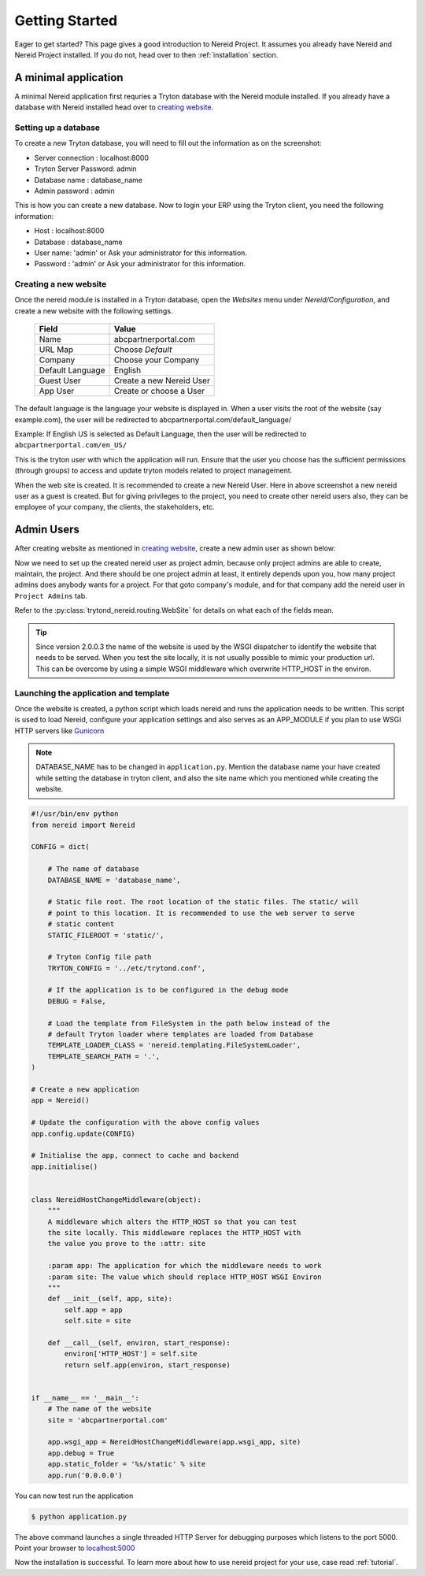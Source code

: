 .. _quickstart:

Getting Started
===============

Eager to get started? This page gives a good introduction to Nereid Project.
It assumes you already have Nereid and Nereid Project installed. If you do not, 
head over to then :ref:`installation` section.

A minimal application
---------------------

A minimal Nereid application first requries a Tryton database with the
Nereid module installed. If you already have a database with Nereid
installed head over to `creating website`_.

Setting up a database
`````````````````````

To create a new Tryton database, you will need to fill out the information as on 
the screenshot:

* Server connection     :  localhost:8000
* Tryton Server Password:  admin
* Database name         :  database_name
* Admin password        :  admin

.. image:: images/tryton-database.png
   :align: center

This is how you can create a new database. Now to login your ERP using the 
Tryton client, you need the following information: 
   
* Host     : localhost:8000
* Database : database_name
* User name: 'admin' or Ask your administrator for this information.
* Password : 'admin' or Ask your administrator for this information.

.. _creating website:

Creating a new website
``````````````````````

Once the nereid module is installed in a Tryton database, open the `Websites` 
menu under `Nereid/Configuration`, and create a new website with the following 
settings.

    +-----------+-------------------------------+
    | **Field** | **Value**                     |
    +-----------+-------------------------------+
    | Name      | abcpartnerportal.com          |
    +-----------+-------------------------------+
    | URL Map   | Choose `Default`              |
    +-----------+-------------------------------+
    | Company   | Choose your Company           |
    +-----------+-------------------------------+
    | Default   | English                       |
    | Language  |                               |
    +-----------+-------------------------------+
    | Guest User| Create a new Nereid User      |
    +-----------+-------------------------------+
    | App User  | Create or choose a User       |
    +-----------+-------------------------------+

The default language is the language your website is displayed in. When a user 
visits the root of the website (say example.com), the user will be redirected to 
abcpartnerportal.com/default_language/

Example: If English US is selected as Default Language, then the user will be
redirected to ``abcpartnerportal.com/en_US/``

This is the tryton user with which the application will run. Ensure that the 
user you choose has the sufficient permissions (through groups) to access and 
update tryton models related to project management.

.. image:: images/tryton-web-site.png
   :width: 700

When the web site is created. It is recommended to create a new Nereid User. 
Here in above screenshot a new nereid user as a guest is created. But for
giving privileges to the project, you need to create other nereid users also,
they can be employee of your company, the clients, the stakeholders, etc.

.. _admin:

Admin Users
------------

After creating website as mentioned in `creating website`_, create a new
admin user as shown below:

.. image:: images/nereid-admin-user.png
   :width: 700
   
Now we need to set up the created nereid user as project admin, because only 
project admins are able to create, maintain, the project. And there should
be one project admin at least, it entirely depends upon you, how many project 
admins does anybody wants for a project. For that goto company's module, and 
for that company add the nereid user in ``Project Admins`` tab.
 
.. image:: images/add-admin.png
   :width: 700

Refer to the :py:class:`trytond_nereid.routing.WebSite` for details on what 
each of the fields mean.

.. tip::
    Since version 2.0.0.3 the name of the website is used by the WSGI
    dispatcher to identify the website that needs to be served. When you
    test the site locally, it is not usually possible to mimic your
    production url. This can be overcome by using a simple WSGI middleware
    which overwrite HTTP_HOST in the environ.

.. _launching_application:

Launching the application and template
```````````````````````````````````````

Once the website is created, a python script which loads nereid and runs
the application needs to be written. This script is used to load Nereid,
configure your application settings and also serves as an APP_MODULE if
you plan to use WSGI HTTP servers like `Gunicorn`_

.. note::
   DATABASE_NAME has to be changed in ``application.py``. Mention the
   database name your have created while setting the database in tryton client,
   and also the site name which you mentioned while creating the website.

.. code-block:: python

    #!/usr/bin/env python
    from nereid import Nereid

    CONFIG = dict(

        # The name of database
        DATABASE_NAME = 'database_name',

        # Static file root. The root location of the static files. The static/ will
        # point to this location. It is recommended to use the web server to serve
        # static content
        STATIC_FILEROOT = 'static/',

        # Tryton Config file path
        TRYTON_CONFIG = '../etc/trytond.conf',

        # If the application is to be configured in the debug mode
        DEBUG = False,

        # Load the template from FileSystem in the path below instead of the 
        # default Tryton loader where templates are loaded from Database
        TEMPLATE_LOADER_CLASS = 'nereid.templating.FileSystemLoader',
        TEMPLATE_SEARCH_PATH = '.',
    )

    # Create a new application
    app = Nereid()

    # Update the configuration with the above config values
    app.config.update(CONFIG)

    # Initialise the app, connect to cache and backend
    app.initialise()


    class NereidHostChangeMiddleware(object):
        """
        A middleware which alters the HTTP_HOST so that you can test
        the site locally. This middleware replaces the HTTP_HOST with
        the value you prove to the :attr: site

        :param app: The application for which the middleware needs to work
        :param site: The value which should replace HTTP_HOST WSGI Environ
        """
        def __init__(self, app, site):
            self.app = app
            self.site = site

        def __call__(self, environ, start_response):
            environ['HTTP_HOST'] = self.site
            return self.app(environ, start_response)


    if __name__ == '__main__':
        # The name of the website
        site = 'abcpartnerportal.com'

        app.wsgi_app = NereidHostChangeMiddleware(app.wsgi_app, site)
        app.debug = True
        app.static_folder = '%s/static' % site
        app.run('0.0.0.0') 

You can now test run the application

.. code-block:: sh

    $ python application.py

The above command launches a single threaded HTTP Server for debugging
purposes which listens to the port 5000. Point your browser to
`localhost:5000 <http://localhost:5000/>`_ 

.. image:: images/login-page.png
   :align: center
   :width: 700

Now the installation is successful. To learn more about how to use nereid
project for your use, case read :ref:`tutorial`. 

.. _Gunicorn: http://gunicorn.org/
